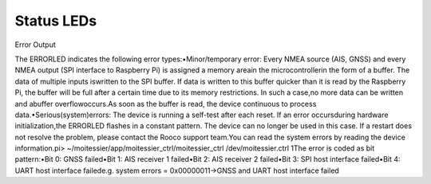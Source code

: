Status LEDs
###########

.. image:: img/leds1.png

.. image:: img/leds2.png

Error Output

The ERRORLED indicates the following error types:•Minor/temporary  error:  Every  NMEA  source  (AIS,  GNSS)  and  every  NMEA  output (SPI  interface  to  Raspberry  Pi)  is  assigned  a  memory  areain  the  microcontrollerin the form of a buffer. The data of multiple inputs iswritten to the SPI buffer. If data is written to this buffer quicker than it is read by the Raspberry Pi, the buffer will be full after a certain time due to its memory restrictions. In such a case,no more data can be  written  and abuffer  overflowoccurs.As  soon  as  the  buffer  is  read,  the  device continuous to process data.•Serious(system)errors: The device is running a self-test after each reset. If an error occursduring  hardware initialization,the ERRORLED flashes  in  a  constant pattern. The  device  can  no  longer  be  used  in  this  case.  If  a  restart  does  not  resolve  the problem, please contact the Rooco support team.You can read the system errors by reading the device information.pi> ~/moitessier/app/moitessier_ctrl/moitessier_ctrl /dev/moitessier.ctrl 1The error is coded as bit pattern:•Bit 0: GNSS failed•Bit 1: AIS receiver 1 failed•Bit 2: AIS receiver 2 failed•Bit 3: SPI host interface failed•Bit 4: UART host interface failede.g. system errors = 0x00000011→GNSS and UART host interface failed